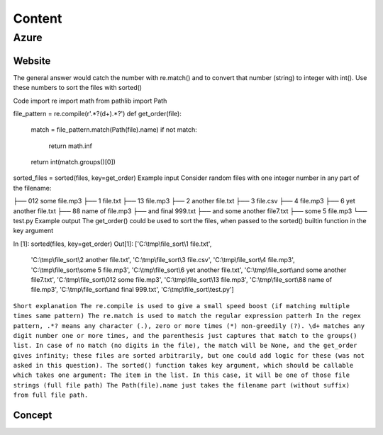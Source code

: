 ==========
Content
==========

Azure
+++++++

Website
--------
The general answer would catch the number with re.match() and to convert that number (string) to integer with int(). Use these numbers to sort the files with sorted()

Code
import re 
import math
from pathlib import Path 

file_pattern = re.compile(r'.*?(\d+).*?')
def get_order(file):
    match = file_pattern.match(Path(file).name)
    if not match:
        return math.inf
    return int(match.groups()[0])

sorted_files = sorted(files, key=get_order)
Example input
Consider random files with one integer number in any part of the filename:

├── 012 some file.mp3
├── 1 file.txt
├── 13 file.mp3
├── 2 another file.txt
├── 3 file.csv
├── 4 file.mp3
├── 6 yet another file.txt
├── 88 name of file.mp3
├── and final 999.txt
├── and some another file7.txt
├── some 5 file.mp3
└── test.py
Example output
The get_order() could be used to sort the files, when passed to the sorted() builtin function in the key argument

In [1]: sorted(files, key=get_order)
Out[1]:
['C:\\tmp\\file_sort\\1 file.txt',
 'C:\\tmp\\file_sort\\2 another file.txt',
 'C:\\tmp\\file_sort\\3 file.csv',
 'C:\\tmp\\file_sort\\4 file.mp3',
 'C:\\tmp\\file_sort\\some 5 file.mp3',
 'C:\\tmp\\file_sort\\6 yet another file.txt',
 'C:\\tmp\\file_sort\\and some another file7.txt',
 'C:\\tmp\\file_sort\\012 some file.mp3',
 'C:\\tmp\\file_sort\\13 file.mp3',
 'C:\\tmp\\file_sort\\88 name of file.mp3',
 'C:\\tmp\\file_sort\\and final 999.txt',
 'C:\\tmp\\file_sort\\test.py']
``Short explanation
The re.compile is used to give a small speed boost (if matching multiple times same pattern)
The re.match is used to match the regular expression patterh
In the regex pattern, .*? means any character (.), zero or more times (*) non-greedily (?). \d+ matches any digit number one or more times, and the parenthesis just captures that match to the groups() list.
In case of no match (no digits in the file), the match will be None, and the get_order gives infinity; these files are sorted arbitrarily, but one could add logic for these (was not asked in this question).
The sorted() function takes key argument, which should be callable which takes one argument: The item in the list. In this case, it will be one of those file strings (full file path)
The Path(file).name just takes the filename part (without suffix) from full file path.``



Concept
-------


